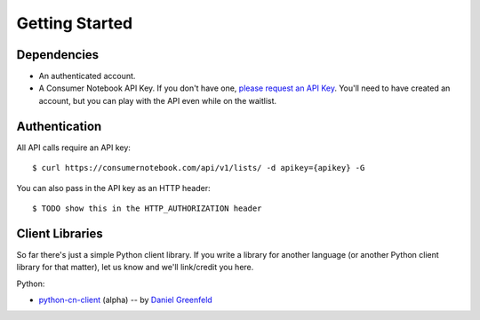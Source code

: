 ===============
Getting Started
===============

Dependencies
============

* An authenticated account.
* A Consumer Notebook API Key. If you don't have one, `please request an API Key`_. You'll need to have created an account, but you can play with the API even while on the waitlist.

.. _`please request an API Key`: http://consumernotebook.com/request-api-key/

Authentication
==============

All API calls require an API key::

    $ curl https://consumernotebook.com/api/v1/lists/ -d apikey={apikey} -G
    
You can also pass in the API key as an HTTP header::

    $ TODO show this in the HTTP_AUTHORIZATION header

Client Libraries
================

So far there's just a simple Python client library.  If you write a library for another language (or another Python client library for that matter), let us know and we'll link/credit you here.

Python:

* python-cn-client_ (alpha) -- by `Daniel Greenfeld`_

.. _python-cn-client: https://github.com/consumernotebook/python-cn-client
.. _`Daniel Greenfeld`: http://pydanny.com





